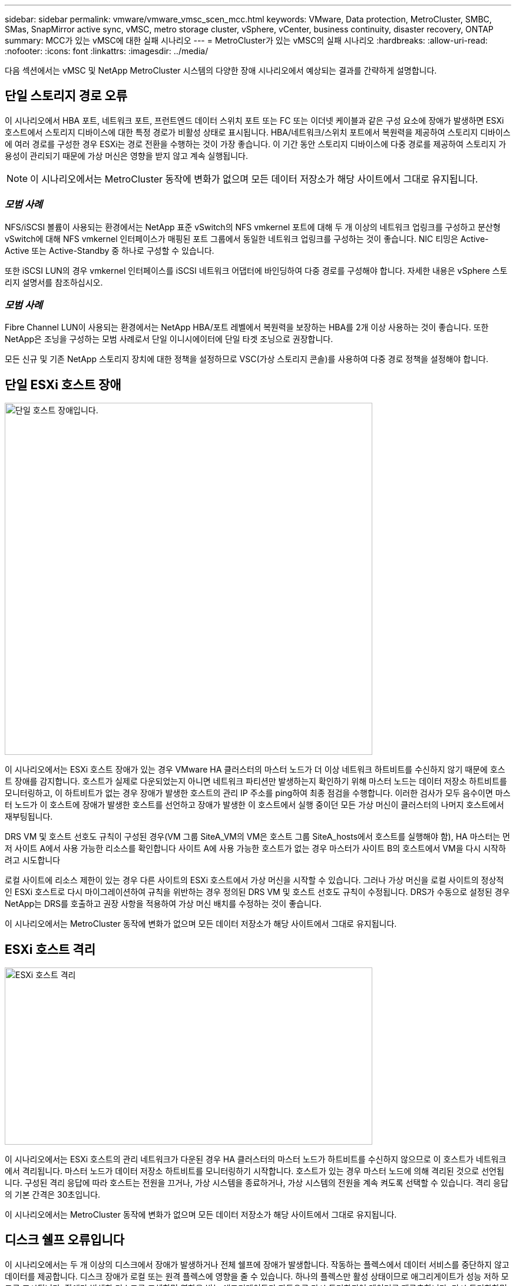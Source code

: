 ---
sidebar: sidebar 
permalink: vmware/vmware_vmsc_scen_mcc.html 
keywords: VMware, Data protection, MetroCluster, SMBC, SMas, SnapMirror active sync, vMSC, metro storage cluster, vSphere, vCenter, business continuity, disaster recovery, ONTAP 
summary: MCC가 있는 vMSC에 대한 실패 시나리오 
---
= MetroCluster가 있는 vMSC의 실패 시나리오
:hardbreaks:
:allow-uri-read: 
:nofooter: 
:icons: font
:linkattrs: 
:imagesdir: ../media/


[role="lead"]
다음 섹션에서는 vMSC 및 NetApp MetroCluster 시스템의 다양한 장애 시나리오에서 예상되는 결과를 간략하게 설명합니다.



== 단일 스토리지 경로 오류

이 시나리오에서 HBA 포트, 네트워크 포트, 프런트엔드 데이터 스위치 포트 또는 FC 또는 이더넷 케이블과 같은 구성 요소에 장애가 발생하면 ESXi 호스트에서 스토리지 디바이스에 대한 특정 경로가 비활성 상태로 표시됩니다. HBA/네트워크/스위치 포트에서 복원력을 제공하여 스토리지 디바이스에 여러 경로를 구성한 경우 ESXi는 경로 전환을 수행하는 것이 가장 좋습니다. 이 기간 동안 스토리지 디바이스에 다중 경로를 제공하여 스토리지 가용성이 관리되기 때문에 가상 머신은 영향을 받지 않고 계속 실행됩니다.


NOTE: 이 시나리오에서는 MetroCluster 동작에 변화가 없으며 모든 데이터 저장소가 해당 사이트에서 그대로 유지됩니다.



=== _모범 사례_

NFS/iSCSI 볼륨이 사용되는 환경에서는 NetApp 표준 vSwitch의 NFS vmkernel 포트에 대해 두 개 이상의 네트워크 업링크를 구성하고 분산형 vSwitch에 대해 NFS vmkernel 인터페이스가 매핑된 포트 그룹에서 동일한 네트워크 업링크를 구성하는 것이 좋습니다. NIC 티밍은 Active-Active 또는 Active-Standby 중 하나로 구성할 수 있습니다.

또한 iSCSI LUN의 경우 vmkernel 인터페이스를 iSCSI 네트워크 어댑터에 바인딩하여 다중 경로를 구성해야 합니다. 자세한 내용은 vSphere 스토리지 설명서를 참조하십시오.



=== _모범 사례_

Fibre Channel LUN이 사용되는 환경에서는 NetApp HBA/포트 레벨에서 복원력을 보장하는 HBA를 2개 이상 사용하는 것이 좋습니다. 또한 NetApp은 조닝을 구성하는 모범 사례로서 단일 이니시에이터에 단일 타겟 조닝으로 권장합니다.

모든 신규 및 기존 NetApp 스토리지 장치에 대한 정책을 설정하므로 VSC(가상 스토리지 콘솔)를 사용하여 다중 경로 정책을 설정해야 합니다.



== 단일 ESXi 호스트 장애

image::../media/vmsc_5_1.png[단일 호스트 장애입니다.,624,598]

이 시나리오에서는 ESXi 호스트 장애가 있는 경우 VMware HA 클러스터의 마스터 노드가 더 이상 네트워크 하트비트를 수신하지 않기 때문에 호스트 장애를 감지합니다. 호스트가 실제로 다운되었는지 아니면 네트워크 파티션만 발생하는지 확인하기 위해 마스터 노드는 데이터 저장소 하트비트를 모니터링하고, 이 하트비트가 없는 경우 장애가 발생한 호스트의 관리 IP 주소를 ping하여 최종 점검을 수행합니다. 이러한 검사가 모두 음수이면 마스터 노드가 이 호스트에 장애가 발생한 호스트를 선언하고 장애가 발생한 이 호스트에서 실행 중이던 모든 가상 머신이 클러스터의 나머지 호스트에서 재부팅됩니다.

DRS VM 및 호스트 선호도 규칙이 구성된 경우(VM 그룹 SiteA_VM의 VM은 호스트 그룹 SiteA_hosts에서 호스트를 실행해야 함), HA 마스터는 먼저 사이트 A에서 사용 가능한 리소스를 확인합니다 사이트 A에 사용 가능한 호스트가 없는 경우 마스터가 사이트 B의 호스트에서 VM을 다시 시작하려고 시도합니다

로컬 사이트에 리소스 제한이 있는 경우 다른 사이트의 ESXi 호스트에서 가상 머신을 시작할 수 있습니다. 그러나 가상 머신을 로컬 사이트의 정상적인 ESXi 호스트로 다시 마이그레이션하여 규칙을 위반하는 경우 정의된 DRS VM 및 호스트 선호도 규칙이 수정됩니다. DRS가 수동으로 설정된 경우 NetApp는 DRS를 호출하고 권장 사항을 적용하여 가상 머신 배치를 수정하는 것이 좋습니다.

이 시나리오에서는 MetroCluster 동작에 변화가 없으며 모든 데이터 저장소가 해당 사이트에서 그대로 유지됩니다.



== ESXi 호스트 격리

image::../media/vmsc_5_2.png[ESXi 호스트 격리,624,301]

이 시나리오에서는 ESXi 호스트의 관리 네트워크가 다운된 경우 HA 클러스터의 마스터 노드가 하트비트를 수신하지 않으므로 이 호스트가 네트워크에서 격리됩니다. 마스터 노드가 데이터 저장소 하트비트를 모니터링하기 시작합니다. 호스트가 있는 경우 마스터 노드에 의해 격리된 것으로 선언됩니다. 구성된 격리 응답에 따라 호스트는 전원을 끄거나, 가상 시스템을 종료하거나, 가상 시스템의 전원을 계속 켜도록 선택할 수 있습니다. 격리 응답의 기본 간격은 30초입니다.

이 시나리오에서는 MetroCluster 동작에 변화가 없으며 모든 데이터 저장소가 해당 사이트에서 그대로 유지됩니다.



== 디스크 쉘프 오류입니다

이 시나리오에서는 두 개 이상의 디스크에서 장애가 발생하거나 전체 쉘프에 장애가 발생합니다. 작동하는 플렉스에서 데이터 서비스를 중단하지 않고 데이터를 제공합니다. 디스크 장애가 로컬 또는 원격 플렉스에 영향을 줄 수 있습니다. 하나의 플렉스만 활성 상태이므로 애그리게이트가 성능 저하 모드로 표시됩니다. 장애가 발생한 디스크를 교체하면 영향을 받는 애그리게이트가 자동으로 다시 동기화되어 데이터를 재구축합니다. 다시 동기화하면 애그리게이트가 정상 미러링된 모드로 자동으로 돌아갑니다. 단일 RAID 그룹 내에서 두 개 이상의 디스크에 장애가 발생한 경우 플렉스를 재구축해야 합니다.

image::../media/vmsc_5_3.png[단일 디스크 쉘프 장애입니다.,624,576]

* [참고]

* 이 기간 동안에는 가상 머신 입출력 작업에 영향을 주지 않지만 ISL 링크를 통해 원격 디스크 셸프에서 데이터에 액세스하므로 성능이 저하됩니다.




== 단일 스토리지 컨트롤러 장애

이 시나리오에서는 두 스토리지 컨트롤러 중 하나가 한 사이트에서 장애가 발생합니다. 각 사이트에 HA 쌍이 있으므로 한 노드에 장애가 발생하면 운영에 영향을 미치지 않고 다른 노드에 대한 페일오버가 자동으로 트리거됩니다. 예를 들어 노드 A1에 장애가 발생하면 해당 스토리지 및 워크로드가 자동으로 노드 A2로 전송됩니다. 모든 플렉스를 사용할 수 있으므로 가상 머신은 영향을 받지 않습니다. 두 번째 사이트 노드(B1 및 B2)는 영향을 받지 않습니다. 또한 클러스터의 마스터 노드가 네트워크 하트비트를 계속 수신하므로 vSphere HA는 아무 작업도 수행하지 않습니다.

image::../media/vmsc_5_4.png[단일 노드 장애,624,603]

장애 조치가 롤링 재해의 일부인 경우(노드 A1이 A2로 장애 조치), A2의 후속 장애 또는 사이트 A의 전체 장애가 발생한 경우 사이트 B에서 재해가 발생한 후 전환이 발생할 수 있습니다



== 인터스위치 링크 오류



=== 관리 네트워크에서 스위치 간 링크 오류

image::../media/vmsc_5_5.png[관리 네트워크에서 스위치 간 링크 장애 발생,624,184]

이 시나리오에서 프런트엔드 호스트 관리 네트워크의 ISL 링크에 장애가 발생하면 사이트 A의 ESXi 호스트가 사이트 B의 ESXi 호스트와 통신할 수 없습니다 특정 사이트의 ESXi 호스트는 네트워크 하트비트를 HA 클러스터의 마스터 노드로 보낼 수 없기 때문에 이로 인해 네트워크 파티션이 발생합니다. 따라서 파티션으로 인해 두 개의 네트워크 세그먼트가 있으며 각 세그먼트에는 특정 사이트 내의 호스트 장애로부터 VM을 보호하는 마스터 노드가 있습니다.


NOTE: 이 기간 동안 가상 머신은 실행 중인 상태로 유지되며 이 시나리오에서는 MetroCluster 동작이 변경되지 않습니다. 모든 데이터 저장소는 해당 사이트에서 그대로 유지됩니다.



=== 스토리지 네트워크에서 스위치 간 링크 오류

image::../media/vmsc_5_6.png[스토리지 네트워크에서 스위치 간 링크 장애가 발생했습니다,624,481]

이 시나리오에서는 백엔드 스토리지 네트워크의 ISL 링크에 장애가 발생하면 사이트 A의 호스트가 사이트 B의 클러스터 B의 스토리지 볼륨 또는 LUN에 액세스할 수 없게 되며, 그 반대의 경우도 마찬가지입니다. VMware DRS 규칙은 호스트-스토리지 사이트 선호도를 통해 사이트 내에서 아무런 영향을 받지 않고 가상 시스템을 실행할 수 있도록 정의됩니다.

이 기간 동안 가상 머신은 해당 사이트에서 계속 실행되고 있으며 이 시나리오에서는 MetroCluster 동작이 변경되지 않습니다. 모든 데이터 저장소는 해당 사이트에서 그대로 유지됩니다.

어떤 이유로 선호도 규칙을 위반하는 경우(예: 디스크가 로컬 클러스터 A 노드에 있는 사이트 A에서 실행되어야 하는 VM1이 사이트 B의 호스트에서 실행), 가상 머신의 디스크는 ISL 링크를 통해 원격으로 액세스됩니다. ISL 링크 장애로 인해 사이트 B에서 실행되는 VM1은 스토리지 볼륨에 대한 경로가 다운되고 특정 가상 시스템이 다운되기 때문에 해당 디스크에 쓸 수 없습니다. 이러한 경우 VMware HA는 호스트가 심박동을 능동적으로 전송하기 때문에 아무 작업도 수행하지 않습니다. 이러한 가상 머신의 전원을 수동으로 끄고 해당 사이트에서 전원을 켜야 합니다. 다음 그림에서는 DRS 선호도 규칙을 위반하는 VM을 보여 줍니다.

image::../media/vmsc_5_7.png[DRS 선호도 규칙을 위반하는 VM은 ISL 장애 후 디스크에 쓸 수 없습니다,624,502]



=== 모든 인터스위치 오류 또는 전체 데이터 센터 파티션

이 시나리오에서는 사이트 간의 모든 ISL 링크가 다운되고 두 사이트가 서로 격리됩니다. 관리 네트워크 및 스토리지 네트워크에서 ISL 장애와 같은 이전 시나리오에서 설명한 것처럼 가상 머신은 완전한 ISL 장애에도 영향을 받지 않습니다.

ESXi 호스트가 사이트 간에 분할된 후 vSphere HA 에이전트는 데이터 저장소 하트비트를 확인하고 각 사이트에서 로컬 ESXi 호스트는 데이터 저장소 하트비트를 해당 읽기/쓰기 볼륨/LUN으로 업데이트할 수 있습니다. 사이트 A의 호스트는 네트워크/데이터 저장소 하트비트가 없기 때문에 사이트 B의 다른 ESXi 호스트에 장애가 발생한 것으로 가정합니다. 사이트 A의 vSphere HA는 사이트 B의 가상 머신을 재시작합니다. 그러면 스토리지 ISL 장애로 인해 사이트 B의 데이터 저장소에 액세스할 수 없기 때문에 결국 실패합니다. 비슷한 상황이 사이트 B에서 반복됩니다

image::../media/vmsc_5_8.png[모든 ISL 장애 또는 전체 데이터 센터 파티션,624,596]

NetApp에서는 가상 시스템이 DRS 규칙을 위반했는지 여부를 확인하는 것이 좋습니다. 원격 사이트에서 실행되는 모든 가상 머신은 데이터 저장소에 액세스할 수 없으므로 작동이 중지되고 vSphere HA는 로컬 사이트에서 해당 가상 머신을 다시 시작합니다. ISL 링크가 다시 온라인 상태가 되면 동일한 MAC 주소로 실행되는 가상 시스템의 인스턴스가 두 개 있을 수 없으므로 원격 사이트에서 실행 중이던 가상 시스템이 종료됩니다.

image::../media/vmsc_5_9.png[VM1이 DRS 선호도 규칙을 위반한 데이터 센터 파티션,624,614]



=== NetApp MetroCluster의 두 Fabric에서 스위치 간 링크 장애가 발생했습니다

하나 이상의 ISL이 실패하는 경우 트래픽은 나머지 링크를 통해 계속됩니다. 두 Fabric의 모든 ISL에 장애가 발생하여 스토리지와 NVRAM 복제를 위해 사이트 간에 링크가 없는 경우, 각 컨트롤러는 계속해서 로컬 데이터를 제공합니다. 최소 하나의 ISL이 복구되면 모든 플렉스의 재동기화가 자동으로 수행됩니다.

모든 ISL이 다운된 후에 발생하는 모든 쓰기는 다른 사이트로 미러링되지 않습니다. 따라서 구성이 이 상태일 때 재해 발생 시 전환이 이루어지면 동기화되지 않은 데이터가 손실됩니다. 이 경우 전환 후 복구를 위해 수동 개입이 필요합니다. 장기간 사용할 수 있는 ISL이 없을 경우 관리자는 모든 데이터 서비스를 종료하여 재해 발생 시 전환이 필요할 경우 데이터 손실 위험을 피할 수 있습니다. 이 작업을 수행하는 것은 하나 이상의 ISL을 사용할 수 있게 되기 전에 전환이 필요한 재해의 가능성과 비교해야 합니다. 또는 다중 구간 시나리오에서 ISL이 실패하는 경우 관리자가 모든 링크에 장애가 발생하기 전에 사이트 중 하나로 계획된 전환을 트리거할 수 있습니다.

image::../media/vmsc_5_10.png[NetApp MetroCluster의 두 Fabric에서 스위치 간 링크 장애가 발생했습니다.,624,597]



=== 피어링된 클러스터 링크 장애

피어링된 클러스터 링크 장애 시나리오에서 패브릭 ISL은 여전히 활성 상태이므로 두 사이트에서 데이터 서비스(읽기 및 쓰기)가 두 플렉스에 계속 적용됩니다. 클러스터 구성 변경(예: 새 SVM 추가, 기존 SVM에서 볼륨 또는 LUN 프로비저닝)은 다른 사이트에 전파될 수 없습니다. 이러한 데이터는 로컬 CRS 메타데이터 볼륨에 보관되며 피어링된 클러스터 링크가 복구되면 자동으로 다른 클러스터로 전파됩니다. 피어링된 클러스터 링크를 복원하기 전에 강제 전환이 필요한 경우 전환 프로세스의 일부로 남아 있는 사이트에 있는 메타데이터 볼륨의 원격 복제 복사본에서 미결 클러스터 구성 변경 사항이 자동으로 재생됩니다.

image::../media/vmsc_5_11.png[피어링된 클러스터 링크 장애,624,303]



=== 전체 사이트 오류입니다

전체 사이트 A 장애 시나리오에서 사이트 B에 있는 ESXi 호스트는 사이트 A의 ESXi 호스트에서 다운되었기 때문에 네트워크 하트비트를 가져오지 않습니다. 사이트 B의 HA 마스터는 데이터 저장소 하트비트가 없는지 확인하고, 사이트 A의 호스트가 실패하도록 선언한 다음 사이트 B의 가상 머신을 재시작합니다 이 기간 동안 스토리지 관리자는 스위치오버를 수행하여 장애가 발생한 사이트의 노드 서비스를 재개하고 사이트 B에 있는 사이트 A의 모든 스토리지 서비스를 복구합니다 사이트 B에서 사이트 A 볼륨 또는 LUN을 사용할 수 있게 되면 HA 마스터 에이전트가 사이트 B에서 사이트 A 가상 머신을 재시작합니다

vSphere HA 마스터 에이전트의 VM 재시작 시도(등록 및 전원 켜기 포함)가 실패하면 지연 후 재시작됩니다. 다시 시작 사이의 지연은 최대 30분까지 구성할 수 있습니다. vSphere HA는 최대 시도 횟수(기본적으로 6회 시도)에 대해 이러한 재시작을 시도합니다.


NOTE: HA 마스터는 배치 관리자가 적합한 스토리지를 찾을 때까지 재시작 시도를 시작하지 않으므로, 전체 사이트 장애가 발생한 경우 전환이 수행된 후에 다시 시작합니다.

사이트 A가 페일오버된 경우 정상 사이트 B 노드 중 하나의 후속 장애 조치를 통해 정상적인 노드로 원활하게 처리할 수 있습니다. 이 경우 4개 노드의 작업은 현재 하나의 노드에서만 수행됩니다. 이 경우 복구는 로컬 노드로의 반환 수행으로 구성됩니다. 그런 다음 사이트 A가 복구되면 구성의 안정적 상태 작업을 복원하기 위한 스위치백 작업이 수행됩니다.

image::../media/vmsc_5_12.png[전체 사이트 장애,624,593]
